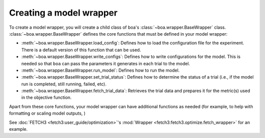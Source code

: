 .. _wrapper-user-guide:

########################
Creating a model wrapper
########################

To create a model wrapper, you will create a child class of boa's :class:`~boa.wrapper.BaseWrapper`
class. :class:`~boa.wrapper.BaseWrapper` defines the core functions that must be defined in your model
wrapper:

* :meth:`~boa.wrapper.BaseWrapper.load_config`: Defines how to load the configuration file for the experiment. There is
  a default version of this function that can be used.
* :meth:`~boa.wrapper.BaseWrapper.write_configs`: Defines how to write configurations for the model. This is needed so
  that ``boa`` can pass the parameters it generates in each trial to the model.
* :meth:`~boa.wrapper.BaseWrapper.run_model`: Defines how to run the model.
* :meth:`~boa.wrapper.BaseWrapper.set_trial_status`: Defines how to determine the status of a trial (i.e., if the model
  run is completed, still running, failed, etc).
* :meth:`~boa.wrapper.BaseWrapper.fetch_trial_data`: Retrieves the trial data and prepares it for the metric(s) used in
  the objective function.

Apart from these core functions, your model wrapper can have additional functions as needed (for example, to help with
formatting or scaling model outputs,  )

See :doc:`FETCH3 <fetch3:user_guide/optimization>`'s :mod:`Wrapper <fetch3:fetch3.optimize.fetch_wrapper>` for an
example.